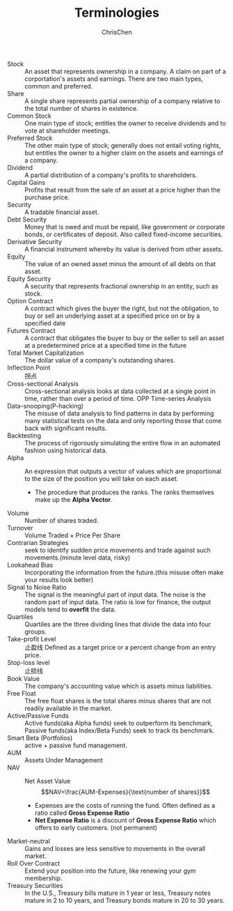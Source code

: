 #+TITLE: Terminologies
#+OPTIONS: H:1 toc:1 num:1 ^:nil
#+AUTHOR: ChrisChen
#+EMAIL: ChrisChen3121@gmail.com

- Stock :: An asset that represents ownership in a company. A claim on part of a corportation's assets and earnings. There are two main types, common and preferred.
- Share :: A single share represents partial ownership of a company relative to the total number of shares in existence.
- Common Stock :: One main type of stock; entitles the owner to receive dividends and to vote at shareholder meetings.
- Preferred Stock :: The other main type of stock; generally does not entail voting rights, but entitles the owner to a higher claim on the assets and earnings of a company.
- Dividend :: A partial distribution of a company's profits to shareholders.
- Capital Gains :: Profits that result from the sale of an asset at a price higher than the purchase price.
- Security :: A tradable financial asset.
- Debt Security :: Money that is owed and must be repaid, like government or corporate bonds, or certificates of deposit. Also called fixed-income securities.
- Derivative Security :: A financial instrument whereby its value is derived from other assets.
- Equity :: The value of an owned asset minus the amount of all debts on that asset.
- Equity Security :: A security that represents fractional ownership in an entity, such as stock.
- Option Contract :: A contract which gives the buyer the right, but not the obligation, to buy or sell an underlying asset at a specified price on or by a specified date
- Futures Contract :: A contract that obligates the buyer to buy or the seller to sell an asset at a predetermined price at a specified time in the future
- Total Market Capitalization :: The dollar value of a company's outstanding shares.
- Inflection Point :: 拐点
- Cross-sectional Analysis :: Cross-sectional analysis looks at data collected at a single point in time, rather than over a period of time. OPP Time-series Analysis
- Data-snooping(P-hacking) :: The misuse of data analysis to find patterns in data by performing many statistical tests on the data and only reporting those that come back with significant results.
- Backtesting :: The process of rigorously simulating the entire flow in an automated fashion using historical data.
- Alpha :: An expression that outputs a vector of values which are proportional to the size of the position you will take on each asset.
  - The procedure that produces the ranks. The ranks themselves make up the *Alpha Vector*.
- Volume :: Number of shares traded.
- Turnover :: Volume Traded $\times$ Price Per Share
- Contrarian Strategies :: seek to identify sudden price movements and trade against such movements.(minute level data, risky)
- Lookahead Bias :: Incorporating the information from the future.(this misuse often make your results look better)
- Signal to Noise Ratio :: The signal is the meaningful part of input data. The noise is the random part of input data. The ratio is low for finance, the output models tend to *overfit* the data.
- Quartiles :: Quartiles are the three dividing lines that divide the data into four groups.
- Take-profit Level :: 止盈线 Defined as a target price or a percent change from an entry price.
- Stop-loss level :: 止损线
- Book Value :: The company's accounting value which is assets minus liabilities.
- Free Float :: The free float shares is the total shares minus shares that are not readily available in the market.
- Active/Passive Funds :: Active funds(aka Alpha funds) seek to outperform its benchmark, Passive funds(aka Index/Beta Funds) seek to track its benchmark.
- Smart Beta (Portfolios) :: active + passive fund management.
- AUM :: Assets Under Management
- NAV :: Net Asset Value
  $$NAV=\frac{AUM-Expenses}{\text{number of shares}}$$
  - Expenses are the costs of running the fund. Often defined as a ratio called *Gross Expense Ratio*
  - *Net Expense Ratio* is a discount of *Gross Expense Ratio* which offers to early customers. (not permanent)
- Market-neutral :: Gains and losses are less sensitive to movements in the overall market.
- Roll Over Contract :: Extend your position into the future, like renewing your gym membership.
- Treasury Securities :: In the U.S., Treasury bills mature in 1 year or less, Treasury notes mature in 2 to 10 years, and Treasury bonds mature in 20 to 30 years.
